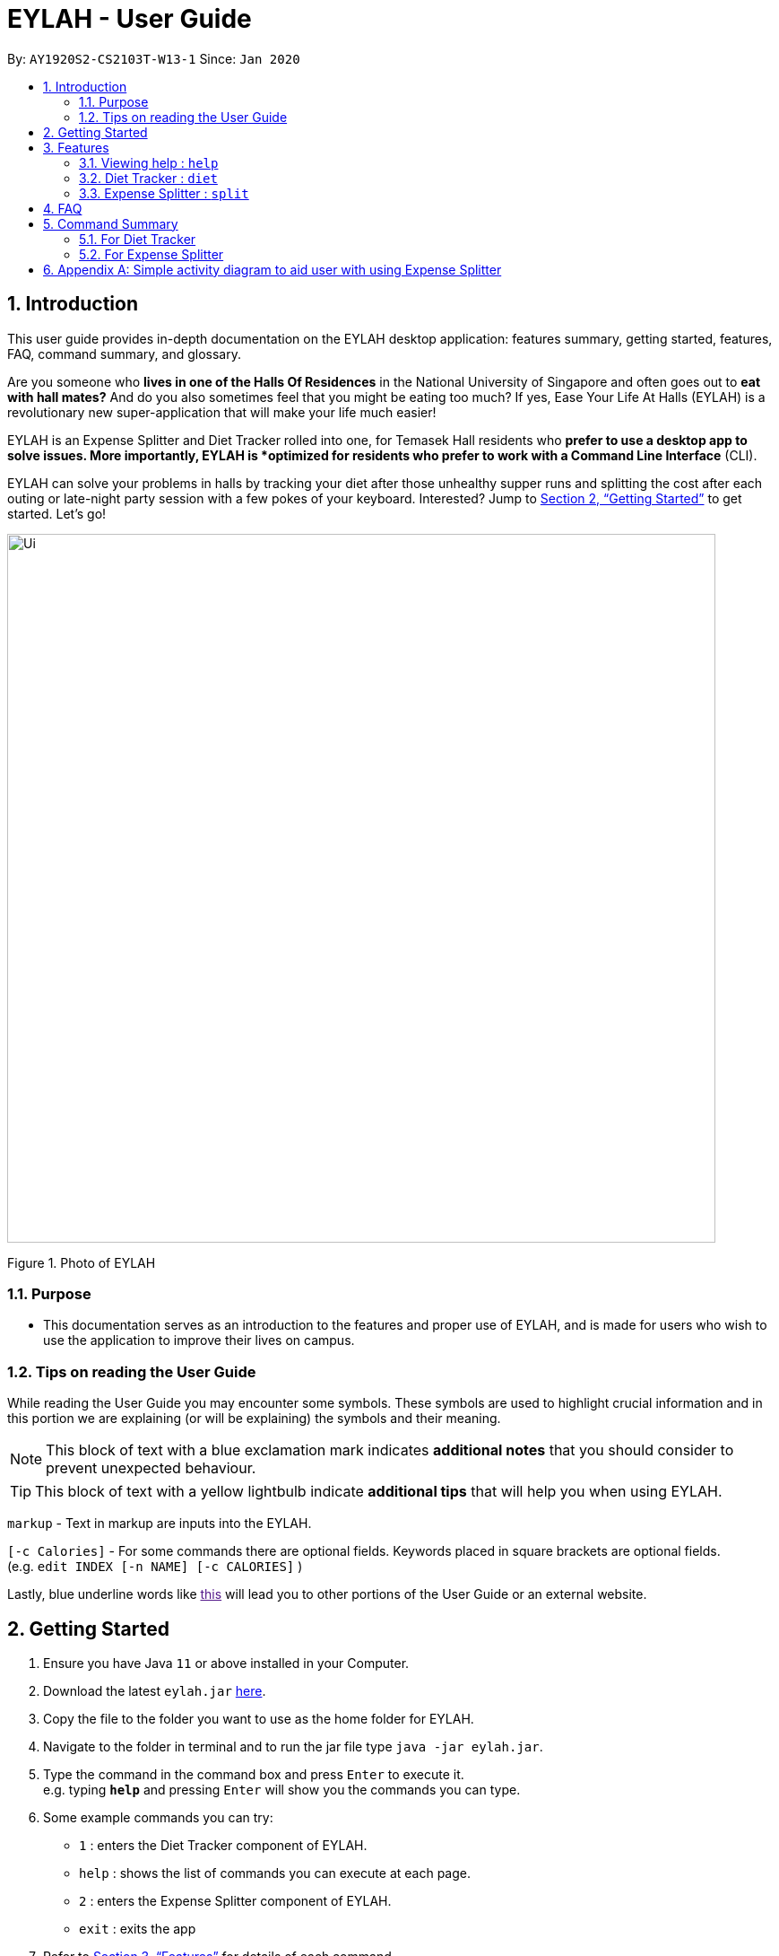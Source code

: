 = EYLAH - User Guide
:site-section: UserGuide
:toc:
:toc-title:
:toc-placement: preamble
:sectnums:
:imagesDir: images
:stylesDir: stylesheets
:xrefstyle: full
:experimental:
ifdef::env-github[]
:tip-caption: :bulb:
:note-caption: :information_source:
endif::[]
:repoURL: https://github.com/AY1920S2-CS2103T-W13-1/main

By: `AY1920S2-CS2103T-W13-1`      Since: `Jan 2020`

== Introduction

This user guide provides in-depth documentation on the EYLAH desktop application:
features summary, getting started, features, FAQ, command summary, and glossary.

Are you someone who *lives in one of the Halls Of Residences* in the National University of Singapore and
often goes out to *eat with hall mates?*  And do you also sometimes feel that you might be eating too much?
If yes, Ease Your Life At Halls (EYLAH) is a revolutionary new super-application that will make your life much easier!

EYLAH is an Expense Splitter and Diet Tracker rolled into one, for Temasek Hall residents who *prefer to use a desktop
app to solve issues. More importantly, EYLAH is *optimized for residents who prefer to work with a Command Line Interface*
(CLI).

EYLAH can solve your problems in halls by tracking your diet after those unhealthy supper runs
and splitting the cost after each outing or late-night party session with a few pokes of your keyboard. Interested?
Jump to <<Getting Started>> to get started. Let's go!

image::Ui.png[width="790"]
Figure 1. Photo of EYLAH

=== Purpose
* This documentation serves as an introduction to the features and proper use of EYLAH, and is made for users who wish
to use the application to improve their lives on campus.


=== Tips on reading the User Guide
While reading the User Guide you may encounter some symbols.
These symbols are used to highlight crucial information and in this portion we are explaining (or will be explaining)
the symbols and their meaning.

[NOTE]
This block of text with a blue exclamation mark indicates *additional notes* that you should consider to prevent
unexpected behaviour.

[TIP]
This block of text with a yellow lightbulb indicate *additional tips* that will help you when using EYLAH.

`markup` - Text in markup are inputs into the EYLAH. +

`[-c Calories]` - For some commands there are optional fields. Keywords placed in square brackets are optional fields. +
(e.g. `edit INDEX [-n NAME] [-c CALORIES]` )

Lastly, blue underline words like link:[this] will lead you to other portions of the User Guide or an external website.


== Getting Started

.  Ensure you have Java `11` or above installed in your Computer.
.  Download the latest `eylah.jar` link:{repoURL}/releases[here].
.  Copy the file to the folder you want to use as the home folder for EYLAH.
.  Navigate to the folder in terminal and to run the jar file type `java -jar eylah.jar`.
+

+
.  Type the command in the command box and press kbd:[Enter] to execute it. +
e.g. typing *`help`* and pressing kbd:[Enter] will show you the commands you can type.
.  Some example commands you can try:

* `1` : enters the Diet Tracker component of EYLAH.
* `help` : shows the list of commands you can execute at each page.
* `2` : enters the Expense Splitter component of EYLAH.
* `exit` : exits the app

.  Refer to <<Features>> for details of each command.

[[Features]]
== Features

In this section, you can find *all* the commands of EYLAH and some tips and trick you can use
to to improve your user experience of EYLAH.

|===
|Diet Tracker | Expense Spliter
|
| <<additem, additem>>

|
| <<deleteitem, deleteitem>>

|
| <<listreceipt, listreceipt>>

|
| <<listamount, listamount>>

|
| <<paid, paid>>

|
| <<donereceipt, donereceipt>>

|
| <<clearreceipt, clearreceipt>>

|
| <<help, help>>

|
| <<back, back>>

|===

====
*Command Format*

* Words in `UPPER_CASE` are the parameters supplied by the user,
e.g: in `additem -i ITEM -p PRICE -n NAME`.
`NAME`, `ITEM` and `PRICE` are parameters which can decided by the user ,
e.g: `additem -i beer tower -p 19.90 -n charlotte`.
* Items in square brackets are optional, e.g: `paid INDEX [AMOUNT]` can be used as `paid 1` or as
`paid 1 3.90`.
* Parameters with `…`​ after them can be used multiple times including zero times, e.g: `[-n NAME]...` can be used as `{nbsp}`
(i.e. 0 times), `-n Charlotte`, `-n John Doe -n Daniel` etc.
====

=== Viewing help : `help`
To provide help for users +
Format: `help`

'''

=== Diet Tracker : `diet`

Tracks our daily calories intake. Add food, then calculate

'''

==== Dieting Mode `mode`
Allows users to decide which dieting mode they want, based on the following modes: +

* Lose Weight (-l)
* Gain Weight (-g)
* Maintain (-m)

Format: `mode [-m] [-l] [-g]` +
Example: `mode -m`

'''

==== Store Height `height`
Allows user to input their height.

Format: `height HEIGHT` +
Example: `height 172`

NOTE: Height in centimetres (cm)

'''

==== Store Weight `weight`
Allows user to input their weight.

Format: `weight WEIGHT` +
Example: `weight 65.7`

NOTE: Weight in kilograms (kg)

'''


==== Add food `add`
Adds food to the list.

****
* Adds food item with the given name, calories and tags.
* Name and Calories are compulsory.
* Tags are optional.
****

Format: `add food CALORIES` +
Example: `add Fishball Noodles 383`

'''

==== List items `list`
List food in your current diet tracker along with the total calorie count.
Watch your diet intake for different time frames and food of different categories.

Displays different data based on the below flags:

****
* Food consumed for the day (NO FLAG)
* All food ever consumed (-a)
* Food consumed for the past number of days (-d)
* All food with the given tag (-t)
****

NOTE: Default value of list is food consumed for the day.

Format: `list [-a] [-d NUMDAYS] [-t TAGNAME]` +
Example: `list`, `list -a`, `list -d 3`, `list -t healthy` ,

'''

==== Delete Food Item `delete`

Deletes a Food item from the list of foods stored. +
Format: `delete INDEX`

****
* Deletes the food item at the specified `INDEX`.
* The index refers to the index number shown in the displayed food list.
* The index *must be a positive integer* 1, 2, 3, ...
****

[TIP]
Use list to view your item indices before deletion.

Example:

* `list` +
`delete 2` +
Deletes the 2nd row of food data from the past 7 days of food.

'''

==== Editing a Food Item `edit`

Allows you to edit either the Food name, or the calories.  +
Format: `edit INDEX [-n NAME] [-c CALORIES]`

****
* Edits the Food Item at the specified `INDEX`.
The index refers to the index number shown in the displayed Food list.
The index *must be a positive integer* 1, 2, 3, ...
* At least one of the optional fields must be provided.
* Existing values will be updated to the input values.
****

Example:

* `edit 2 -n Chicken Rice -c 585` +
Edits the name of the food item at index 2 to be 'Chicken Rice' and the calories to be '585'.

'''

==== Calculate Body Mass Index (BMI) `bmi`

Allows the user to calculate their BMI based on the height and weight stored in the program. +
It will display the following data: +

* BMI value

Format: `bmi [-h HEIGHT] [-w WEIGHT]`

****
* There are 2 ways to use `bmi`.
* The first is if there is no input height and weight. This will use
the height and weight that is stored in the Self object.
* The second is to calculate bmi with an input height and weight.
****

Examples:

* `height 172` +
`weight 65` +
`bmi` +
Change your height and your weight to your current measurements before calculating your BMI.
BMI is calculated based off the stored height and weight in this instance.
* `bmi -h 172 -w 65.5` +
Calculate BMI based on the input height and weight values.

'''

=== Expense Splitter : `split`
Splitting the items' cost with friends. All you have to do is add the item,
price and the names involved in splitting that item and EYLAH will
calculate the rest for you!

We have drawn some diagrams to help you visualize how Expense Splitter works, click <<AppendixA, here>> to find out more!

[[additem]]
==== Adding an item: `additem`

Adds an Item and the Person(s) involved in the splitting for that item.

Format: +
`additem -i ITEMNAME -p PRICE -n NAME` +
`additem -i ITEMNAME -p PRICE -n NAME [-n NAME]...` +

Example: +
`additem -i pizza -p 30 -n bob` +
`additem -i pasta -p 19.90 -n alice -n bob -n daniel`

[NOTE]
Price can be up to 2 decimal places, i.e. 7.99.
There is no need to add the dollar sign ($).

'''

[[deleteitem]]
==== Deleting an item: `deleteitem`

Delete the item(s) in a receipt:

Format: +
`deleteitem INDEX` +

[TIP]
Use `listreceipt` to view your item indices before deletion.

Example: +
`deleteitem 3`

'''

[[listreceipt]]
==== Listing the current receipt: `listreceipt`

Display the current receipt which shows all the items and its
respective price and person(s) involved in splitting the cost of that item

Format: +
`listreceipt` +

Example: +
`listreceipt`

'''

[[listamount]]
==== Listing amounts owed by each person: `listamount`

You can display all the person(s) and the amount they owe you.

Format: +
`listamount` +

Example: +
`listamount`

'''

[[paid]]
==== Paying money: `paid`

In this section, you will learn more about the `paid` command, <<howtousepaidcommand,how to use it>> and the
<<paidcommandexpectedoutcome,expected outcome>> after using the
`paid` command.

*Summary of Paid Command: `paid` subtracts the amount a Person owes you.*

[[howtousepaidcommand]]
*How to use the Paid Command:*

Format of Paid Command: +

`paid INDEX [AMOUNT]` +

[NOTE]
====
* `INDEX` is a compulsory field that must be stated. Instead of typing a Person's name,
you can type his/her index thus saving you time and effort.

* `AMOUNT` is an optional field. It refers to the amount paid by that Person. Leaving this field
empty is equivalent to the Person paying you the full amount he/she owes you.

* `AMOUNT` can be up to 2 decimal places, i.e. 7.99.  There is no need to add the dollar sign ($).
====

Example of valid Paid Commands: +

`paid 2` +

`paid 2 3.90` +


[[paidcommandexpectedoutcome]]
*Expected outcome after using Paid Command:*

image::Ui.png[width="790"]


*Additional tips and notes for Paid Command*

[TIP]
====
* Use `listamount` command to find the index of the person who paid you.
====

[NOTE]
====
* You will only be able to use this command after you have marked the receipt as done using the
`donereceipt` command.
* The person will automatically be removed from the list if the amount he owes you drops to $0.
====


'''
[[donereceipt]]
==== Mark receipt as done `donereceipt`

Use this command to mark the receipt as done when you have completed entering all the items.

Format: +
`donereceipt`

Example: +
`donereceipt`

[NOTE]
====
* Use this command only after all Items have been correctly added to the Receipt.
* After you use this command, you will be unable to add any new items using the `additem` command
or delete any items using the `deleteitem` command.
* However, you are now able to use the `paid` command.
====

'''

[[clearreceipt]]
==== Clears the receipt `clearreceipt`

Use this command when you want to clear the receipt and start a new receipt.

Format: +
`clearreceipt`

Example: +
`clearreceipt`

[NOTE]
====
* After you use this command, you will be able to add new items by using the `additem` command
and delete items using the `deleteitem` command.
* However, you will be unable to use the `paid` command.
====

'''

[[help]]
==== Display the available commands `help`

Use this command to view the available commands.

Format: +
`help`

Example: +
`help`

'''

[[back]]
==== Exiting split to go back to main menu `back`

You can exits `split` mode to go back to the main menu of the application.

Format: +
`back`

Example: +
`back`

'''

==== Saving the data

EYLAH data are saved in the hard disk automatically after any command that changes the data. +
There is no need to save manually.

'''

== FAQ

*Q*: How do I transfer my data to another Computer? +
*A*: Install the app in the other computer and overwrite the empty data file it creates with the file that contains the data of your previous EYLAH folder.

== Command Summary
In this section, you can find out more about the commands supported by EYLAH (their respective format and example).

If you would like to know more about a specific command, you can view more information by clicking the provided link in the table below.

=== For Diet Tracker

* *Add Food* `add` +
e.g `add -n salad -c 235 -t healthy`

* *Delete Food* `delete` +
e.g `delete 3`

* *Edit Food* `edit` +
e.g `edit 2 -n chips -c 230`

* *List Food* `list [-a] [-d numDays] [-t tagName]` +
e.g `list`

* *Set Mode* `mode MODE` +
e.g. `back`

* *Set Height* : `height HEIGHT` +
e.g. `height 169`

* *Set Weight* `weight WEIGHT` +
e.g. `weight 56`

* *Calculate BMI* `bmi` +
e.g. `bmi -h 172 -w 65.5`

* *Back* `back` +
e.g. `back`

|===
|Command |Format |Example

|<<add, *Add Food*>>
|`add -f FOODNAME -c CALORIES -t TAGS`
|`insert -f salad -c 235` +
`insert -f fries -c 195 -t fastfood`

|<<delete, *Delete Food*>>
|`delete INDEX`
|`delete 1` +
`delete 2`

|<<edit, *Edit Food*>>
|`edit INDEX [-n NAME] [-c CALORIES]`
|`edit 1 -n carbonara -c 543` +
`edit 2 -n chips -c 230`

|<<list, *List Food*>>
|`list [-a] [-d NUMDAYS] [-t TAGNAME]`
|`list` +
`list -a` +
`list -d 6` +
`list-t healthy`

|<<mode, *Set Mode*>>
|`mode MODE`
|`mode -l` +
`mode -g` +
`mode -h`

|<<height, *Set Height*>>
|`height HEIGHT`
|`delete 1` +
`delete 2`

|<<weight, *Set Weight*>>
|`weight WEIGHT`
|`delete 1` +
`delete 2`

|<<bmi, *Calculate BMI*>>
|`bmi [-h HEIGHT] [-w WEIGHT]`
|`bmi` +
`bmi -h 172 -w 65.5`


|<<exit, *Exit*>>
|`exit`
|`exit`


|<<help, *Help*>>
|`help`
|`help`

|===

=== For Expense Splitter

* *Add Item* `additem` +
e.g `additem -i pasta -p 19.20 -n charlotte -n bob`

* *Delete Item* `deleteitem` +
e.g `deleteitem 3`

* *List Amount* `listamount` +
e.g `listamount`

* *List Receipt* `listreceipt` +
e.g. `removefood -f fries`

* *Paid* : `paid INDEX` +
e.g. `paid 3`

* *Back* `back` +
e.g. `back`

|===
|Command |Format |Example

|<<additem, *Add Item*>>
|`additem` `-i ITEMNAME` `-p ITEMPRICE` `-n PERSON` `[-n PERSON]...`
|`insert` `-i pasta` `-p 32` `-n John` +
or +
`insert` `-i pasta` `-p 32` `-n John` `-n Carl` `-n Jasmine`

|<<deleteitem, *Delete Item*>>
|`deleteitem` `INDEX`
|`deleteitem` `1` +
`deleteitem` `2`

|<<listreceipt, *List Receipt*>>
|`listreceipt`
|`listreceipt`

|<<listamount, *List Amount*>>
|`listamount`
|`listamount`

|<<donereceipt, *Done Receipt*>>
|`donereceipt`
|`donereceipt`

|<<clearreceipt, *Clear Receipt*>>
|`clearreceipt`
|`clearreceipt`

|<<paid, *Paid*>>
|`paid` `INDEX` `[AMOUNT]`
|`paid` `3`  +
or +
`paid` `3` `10.00` +
or +
`paid` `2` `10.0`

|<<exit, *Exit*>>
|`exit`
|`exit`


|<<help, *Help*>>
|`help`
|`help`

|===


[[AppendixA]]
== Appendix A: Simple activity diagram to aid user with using Expense Splitter
image::ExpenseSplitterActivityDiagramV2.png[width="790"]


*Add Item Activity Diagram*  +

image::ExpenseSplitterActivityDiagram.png[width="790"]

The fully blackened circle at the top represents the start point while the circle
at the bottom represents the end point.


